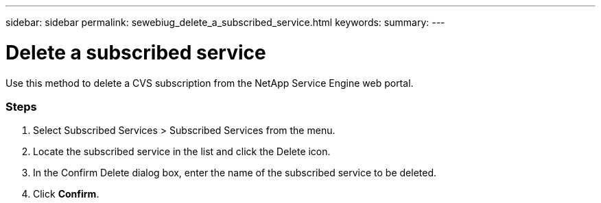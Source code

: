 ---
sidebar: sidebar
permalink: sewebiug_delete_a_subscribed_service.html
keywords:
summary:
---

= Delete a subscribed service
:hardbreaks:
:nofooter:
:icons: font
:linkattrs:
:imagesdir: ./media/

//
// This file was created with NDAC Version 2.0 (August 17, 2020)
//
// 2020-10-20 10:59:40.257584
//

[.lead]
Use this method to delete a CVS subscription from the NetApp Service Engine web portal.

=== Steps

. Select Subscribed Services > Subscribed Services from the menu.
. Locate the subscribed service in the list and click the Delete icon.
. In the Confirm Delete dialog box, enter the name of the subscribed service to be deleted.
. Click *Confirm*.
